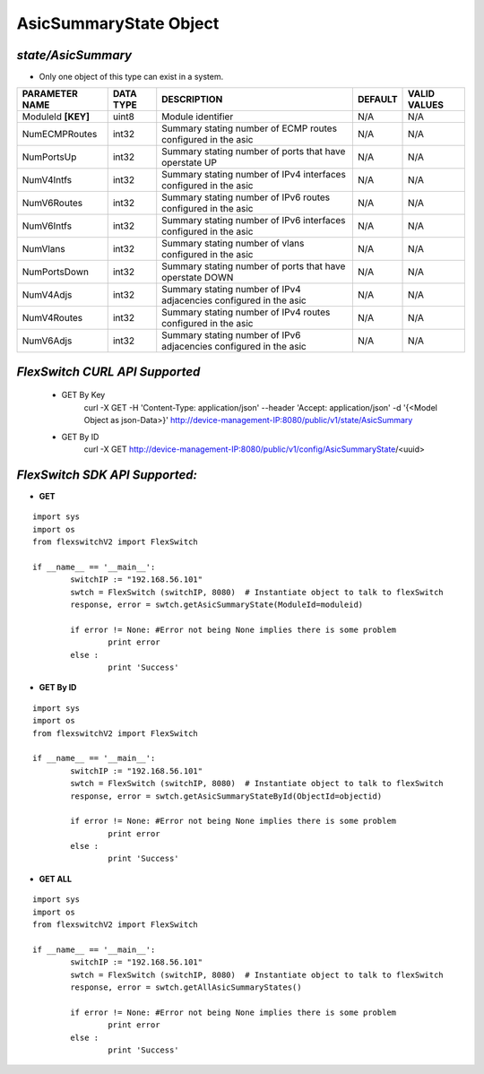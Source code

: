 AsicSummaryState Object
=============================================================

*state/AsicSummary*
------------------------------------

- Only one object of this type can exist in a system.

+--------------------+---------------+--------------------------------+-------------+------------------+
| **PARAMETER NAME** | **DATA TYPE** |        **DESCRIPTION**         | **DEFAULT** | **VALID VALUES** |
+--------------------+---------------+--------------------------------+-------------+------------------+
| ModuleId **[KEY]** | uint8         | Module identifier              | N/A         | N/A              |
+--------------------+---------------+--------------------------------+-------------+------------------+
| NumECMPRoutes      | int32         | Summary stating number of ECMP | N/A         | N/A              |
|                    |               | routes configured in the asic  |             |                  |
+--------------------+---------------+--------------------------------+-------------+------------------+
| NumPortsUp         | int32         | Summary stating number of      | N/A         | N/A              |
|                    |               | ports that have operstate UP   |             |                  |
+--------------------+---------------+--------------------------------+-------------+------------------+
| NumV4Intfs         | int32         | Summary stating number of IPv4 | N/A         | N/A              |
|                    |               | interfaces configured in the   |             |                  |
|                    |               | asic                           |             |                  |
+--------------------+---------------+--------------------------------+-------------+------------------+
| NumV6Routes        | int32         | Summary stating number of IPv6 | N/A         | N/A              |
|                    |               | routes configured in the asic  |             |                  |
+--------------------+---------------+--------------------------------+-------------+------------------+
| NumV6Intfs         | int32         | Summary stating number of IPv6 | N/A         | N/A              |
|                    |               | interfaces configured in the   |             |                  |
|                    |               | asic                           |             |                  |
+--------------------+---------------+--------------------------------+-------------+------------------+
| NumVlans           | int32         | Summary stating number of      | N/A         | N/A              |
|                    |               | vlans configured in the asic   |             |                  |
+--------------------+---------------+--------------------------------+-------------+------------------+
| NumPortsDown       | int32         | Summary stating number of      | N/A         | N/A              |
|                    |               | ports that have operstate DOWN |             |                  |
+--------------------+---------------+--------------------------------+-------------+------------------+
| NumV4Adjs          | int32         | Summary stating number of IPv4 | N/A         | N/A              |
|                    |               | adjacencies configured in the  |             |                  |
|                    |               | asic                           |             |                  |
+--------------------+---------------+--------------------------------+-------------+------------------+
| NumV4Routes        | int32         | Summary stating number of IPv4 | N/A         | N/A              |
|                    |               | routes configured in the asic  |             |                  |
+--------------------+---------------+--------------------------------+-------------+------------------+
| NumV6Adjs          | int32         | Summary stating number of IPv6 | N/A         | N/A              |
|                    |               | adjacencies configured in the  |             |                  |
|                    |               | asic                           |             |                  |
+--------------------+---------------+--------------------------------+-------------+------------------+



*FlexSwitch CURL API Supported*
------------------------------------

	- GET By Key
		 curl -X GET -H 'Content-Type: application/json' --header 'Accept: application/json' -d '{<Model Object as json-Data>}' http://device-management-IP:8080/public/v1/state/AsicSummary
	- GET By ID
		 curl -X GET http://device-management-IP:8080/public/v1/config/AsicSummaryState/<uuid>


*FlexSwitch SDK API Supported:*
------------------------------------



- **GET**


::

	import sys
	import os
	from flexswitchV2 import FlexSwitch

	if __name__ == '__main__':
		switchIP := "192.168.56.101"
		swtch = FlexSwitch (switchIP, 8080)  # Instantiate object to talk to flexSwitch
		response, error = swtch.getAsicSummaryState(ModuleId=moduleid)

		if error != None: #Error not being None implies there is some problem
			print error
		else :
			print 'Success'


- **GET By ID**


::

	import sys
	import os
	from flexswitchV2 import FlexSwitch

	if __name__ == '__main__':
		switchIP := "192.168.56.101"
		swtch = FlexSwitch (switchIP, 8080)  # Instantiate object to talk to flexSwitch
		response, error = swtch.getAsicSummaryStateById(ObjectId=objectid)

		if error != None: #Error not being None implies there is some problem
			print error
		else :
			print 'Success'




- **GET ALL**


::

	import sys
	import os
	from flexswitchV2 import FlexSwitch

	if __name__ == '__main__':
		switchIP := "192.168.56.101"
		swtch = FlexSwitch (switchIP, 8080)  # Instantiate object to talk to flexSwitch
		response, error = swtch.getAllAsicSummaryStates()

		if error != None: #Error not being None implies there is some problem
			print error
		else :
			print 'Success'



